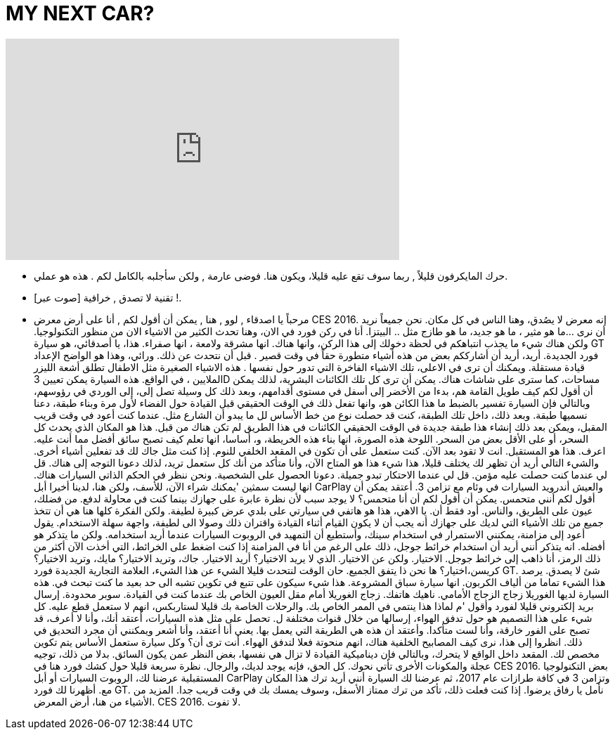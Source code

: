 = MY NEXT CAR?
:published_at: 2016-01-10
:hp-alt-title: MY NEXT CAR?
:hp-image: https://i.ytimg.com/vi/bTb6RqEiwpw/maxresdefault.jpg


++++
<iframe width="560" height="315" src="https://www.youtube.com/embed/bTb6RqEiwpw?rel=0" frameborder="0" allow="autoplay; encrypted-media" allowfullscreen></iframe>
++++

- حرك المايكرفون قليلاً ,
ربما سوف تقع عليه
قليلا، ويكون هنا.
فوضى عارمة ,
ولكن سأجلبه بالكامل لكم .
هذه هو عملي.
 
- [صوت عبر] تقنية لا تصدق , خرافية !.
- مرحباً يا اصدقاء , لوو , هنا ,
يمكن أن أقول لكم ,
أنا على أرض معرض  CES 2016.
إنه معرض لا يصُدق، وهنا
الناس  في كل مكان.
نحن جميعاً نريد أن نرى ...
ما هو مثير ، ما هو جديد،
ما هو طازج مثل .. البيتزا.
أنا في ركن فورد في الان،
وهنا تحدث الكثير من الاشياء الان
من منظور التكنولوجيا.
ولكن هناك شيء ما
يجذب انتباهكم
في لحظة دخولك إلى هذا الركن،
وانها هناك.
انها مشرقة ولامعة ، انها صفراء.
هذا، يا أصدقائي، هو سيارة GT فورد الجديدة.
أريد، أريد أن أشارككم بعض من هذه
أشياء متطورة حقاً في وقت قصير .
قبل أن نتحدث عن ذلك.
ورائي، وهذا هو الواضح
الإعداد قيادة مستقلة.
ويمكنك أن ترى في الاعلى،
تلك الاشياء الفاخرة التي تدور حول نفسها .
هذه الاشياء الصغيرة مثل الاطفال تطلق أشعة الليزر
الملايين ، في الواقع.
هذه السيارة يمكن تعيين 3D مساحات،
كما سترى على شاشات هناك.
يمكن أن ترى كل تلك الكائنات البشرية،
لذلك يمكن أن أقول لكم كيف طويل القامة
هم، بدءا من الأخضر
إلى أسفل في مستوى أقدامهم،
وبعد ذلك كل وسيلة تصل إلى،
إلى الوردي في رؤوسهم،
وبالتالي فإن السيارة تفسير
بالضبط ما هذا الكائن هو،
وانها تفعل ذلك في الوقت الحقيقي
قبل القيادة حول الفضاء لأول مرة
وبناء طبقة،
دعنا نسميها طبقة.
وبعد ذلك، داخل تلك الطبقة، كنت قد حصلت
نوع من خط الأساس لل
ما يبدو أن الشارع مثل.
عندما كنت أعود في وقت قريب المقبل،
ويمكن بعد ذلك إنشاء هذا
طبقة جديدة في الوقت الحقيقي
الكائنات في هذا الطريق
لم تكن هناك من قبل.
هذا هو المكان الذي يحدث كل السحر،
أو على الأقل بعض من السحر.
اللوحة هذه الصورة،
انها بناء هذه الخريطة،
و، أساسا، انها تعلم كيف تصبح
سائق أفضل مما أنت عليه.
اعرف.
هذا هو المستقبل.
انت لا تقود بعد الآن.
كنت ستعمل على أن تكون في المقعد الخلفي للنوم.
إذا كنت مثل جاك لك
قد تفعلين أشياء أخرى.
والشيء التالي أريد أن تظهر لك
يختلف قليلا،
هذا شيء
هذا هو المتاح الآن،
وأنا متأكد من أنك كل ستعمل تريد،
لذلك دعونا التوجه إلى هناك.
قل لي عندما كنت حصلت عليه مؤمن.
قل لي عندما الاحتكار تبدو جميلة.
دعونا الحصول على الشخصية.
ونحن ننظر في الحكم الذاتي
السيارات هناك.
انها ليست سمثين 'يمكنك شراء الآن،
للأسف، ولكن هنا،
لدينا أخيرا أبل CarPlay
والعيش أندرويد السيارات
في وئام مع تزامن 3.
أعتقد يمكن أن أقول لكم أنني متحمس.
يمكن أن أقول لكم أن أنا متحمس؟
لا يوجد سبب لأن نظرة عابرة على جهازك
بينما كنت في محاولة لدفع.
من فضلك، عيون على الطريق، والناس.
أود فقط أن.
يا الاهي،
هذا هو هاتفي في سيارتي
على بلدي عرض كبيرة لطيفة.
ولكن الفكرة كلها هنا هي أن تتخذ جميع
من تلك الأشياء التي لديك على جهازك
أنه يجب أن لا يكون
القيام أثناء القيادة
واقتران ذلك وصولا الى
لطيفة، واجهة سهلة الاستخدام.
يقول أعود إلى مزامنة،
يمكنني الاستمرار في استخدام سينك،
وأستطيع أن التمهيد في الروبوت
السيارات عندما أريد استخدامه.
ولكن ما يتذكر هو أفضله.
انه يتذكر أنني أريد أن استخدام خرائط جوجل،
ذلك على الرغم من أنا في المزامنة
إذا كنت اضغط على الخرائط، التي
أخذت الآن أكثر من ذلك الرمز،
أنا ذاهب إلى خرائط جوجل.
الاختيار.
ولكن عن الاختيار.
الذي لا يريد الاختيار؟
أريد الاختيار.
جاك، وتريد الاختيار؟
مايك، وتريد الاختيار؟
كريسن،اختيار؟
ها نحن ذا
يتفق الجميع.
حان الوقت لنتحدث قليلا
الشيء عن هذا الشيء،
العلامة التجارية الجديدة فورد GT.
شئ لا يصدق.
يرصد هذا الشيء
تماما من ألياف الكربون.
انها سيارة سباق المشروعة.
هذا شيء سيكون على
تتبع في تكوين
تشبه الى حد بعيد ما كنت تبحث في.
هذه السيارة لديها الغوريلا
زجاج الزجاج الأمامي.
ناهيك هاتفك.
زجاج الغوريلا
أمام مقل العيون الخاص بك
عندما كنت في القيادة.
سوبر محدودة.
إرسال بريد إلكتروني قليلا لفورد وأقول 'م
لماذا هذا ينتمي في الممر الخاص بك.
والرحلات الخاصة بك قليلا لستاربكس،
انهم لا ستعمل قطع عليه.
كل شيء على هذا
التصميم هو حول تدفق الهواء،
إرسالها من خلال قنوات مختلفة ل.
تحصل على مثل هذه السيارات،
أعتقد أنك، وأنا لا أعرف،
قد تصبح على الفور
خارقة، وأنا لست متأكدا.
وأعتقد أن هذه هي الطريقة التي يعمل بها.
يعني أنا أعتقد، وأنا أشعر
ويمكنني أن مجرد التحديق في ذلك.
انظروا إلى هذا، نرى كيف
المصابيح الخلفية هناك،
انهم منحوتة فعلا لتدفق الهواء.
أنت ترى أن؟
وكل سيارة ستعمل الأساس
يتم تكوين مخصص لك.
المقعد داخل الواقع لا يتحرك،
وبالتالي فإن ديناميكية القيادة لا تزال هي نفسها،
بغض النظر عمن يكون السائق.
بدلا من ذلك، توجيه
عجلة والمكونات الأخرى
تأتي نحوك.
كل الحق، فإنه يوجد لديك، والرجال.
نظرة سريعة قليلا حول كشك فورد
هنا في CES 2016.
بعض التكنولوجيا المستقبلية عرضنا لك،
الروبوت السيارات أو أبل CarPlay
وتزامن 3 في كافة طرازات عام 2017،
ثم عرضنا لك السيارة
أنني أريد ترك هذا المكان مع.
أظهرنا لك فورد GT.
نأمل يا رفاق يرضوا.
إذا كنت فعلت ذلك، تأكد من
ترك ممتاز الأسفل،
وسوف يمسك بك في وقت قريب جدا.
المزيد من الأشياء من هنا، أرض المعرض.
CES 2016.
لا تفوت.
 